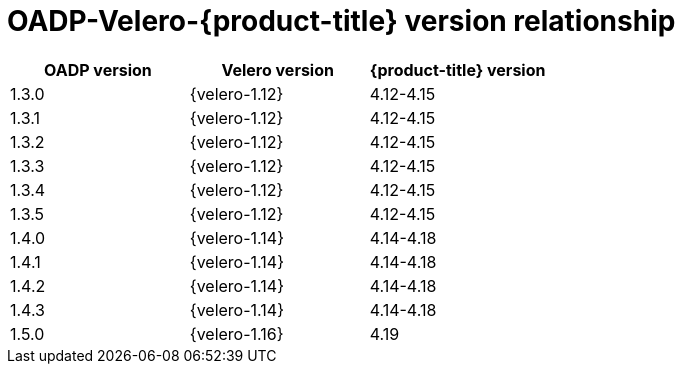 // Module included in the following assemblies:
//
// backup_and_restore/application_backup_and_restore/installing/oadp-installing-operator.adoc
// backup_and_restore/application_backup_and_restore/troubleshooting/velero-cli-tool.adoc

:_mod-docs-content-type: CONCEPT
[id="velero-oadp-version-relationship_{context}"]
= OADP-Velero-{product-title} version relationship

[cols="3", options="header"]
|===
|OADP version |Velero version |{product-title} version
| 1.3.0 | {velero-1.12} | 4.12-4.15
| 1.3.1 | {velero-1.12} | 4.12-4.15
| 1.3.2 | {velero-1.12} | 4.12-4.15
| 1.3.3 | {velero-1.12} | 4.12-4.15
| 1.3.4 | {velero-1.12} | 4.12-4.15
| 1.3.5 | {velero-1.12} | 4.12-4.15
| 1.4.0 | {velero-1.14} | 4.14-4.18
| 1.4.1 | {velero-1.14} | 4.14-4.18
| 1.4.2 | {velero-1.14} | 4.14-4.18
| 1.4.3 | {velero-1.14} | 4.14-4.18
| 1.5.0 | {velero-1.16} | 4.19
|===
